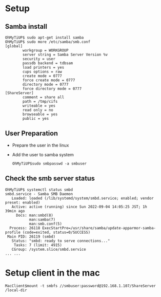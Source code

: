 * Setup
** Samba install
   #+BEGIN_SRC
OhMyTiUP$ sudo apt-get install samba
OhMyTiUP$ sudo more /etc/samba/smb.conf
[global]
        workgroup = WORKGROUP
        server string = Samba Server Version %v
        security = user
        passdb backend = tdbsam
        load printers = yes
        cups options = raw
        create mode = 0777
        force create mode = 0777
        directory mode = 0777
        force directory mode = 0777
[ShareServer]
        comment = share all
        path = /tmp/cifs
        writeable = yes
        read only = no
        browseable = yes
        public = yes
   #+END_SRC
** User Preparation
   + Prepare the user in the linux
   + Add the user to samba system
     #+BEGIN_SRC
OhMyTiUP$sudo smbpasswd -a smbuser
     #+END_SRC
** Check the smb server status
   #+BEGIN_SRC
OhMyTiUP$ systemctl status smbd
smbd.service - Samba SMB Daemon
   Loaded: loaded (/lib/systemd/system/smbd.service; enabled; vendor preset: enabled)
   Active: active (running) since Sun 2022-09-04 14:05:25 JST; 1h 39min ago
     Docs: man:smbd(8)
           man:samba(7)
           man:smb.conf(5)
  Process: 26118 ExecStartPre=/usr/share/samba/update-apparmor-samba-profile (code=exited, status=0/SUCCESS)
 Main PID: 26119 (smbd)
   Status: "smbd: ready to serve connections..."
    Tasks: 7 (limit: 4915)
   CGroup: /system.slice/smbd.service
... ... 
   #+END_SRC

* Setup client in the mac
  #+BEGIN_SRC
MacClient$mount -t smbfs //smbuser:password@192.168.1.107/ShareServer /local-dir
  #+END_SRC
